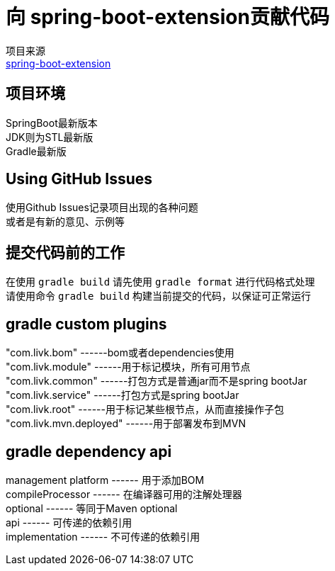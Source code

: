 = 向 spring-boot-extension贡献代码

项目来源 +
link:https://github.com/livk-cloud/spring-boot-extension[spring-boot-extension]

== 项目环境

SpringBoot最新版本 +
JDK则为STL最新版 +
Gradle最新版 +

== Using GitHub Issues

使用Github Issues记录项目出现的各种问题 +
或者是有新的意见、示例等

== 提交代码前的工作

在使用 `gradle build` 请先使用 `gradle format` 进行代码格式处理 +
请使用命令 `gradle build` 构建当前提交的代码，以保证可正常运行 +

== gradle custom plugins

"com.livk.bom" ------bom或者dependencies使用 +
"com.livk.module" ------用于标记模块，所有可用节点 +
"com.livk.common" ------打包方式是普通jar而不是spring bootJar +
"com.livk.service" ------打包方式是spring bootJar +
"com.livk.root" ------用于标记某些根节点，从而直接操作子包 +
"com.livk.mvn.deployed" ------用于部署发布到MVN +

== gradle dependency api

management platform ------ 用于添加BOM +
compileProcessor ------ 在编译器可用的注解处理器 +
optional ------ 等同于Maven optional +
api ------ 可传递的依赖引用 +
implementation ------ 不可传递的依赖引用 +
